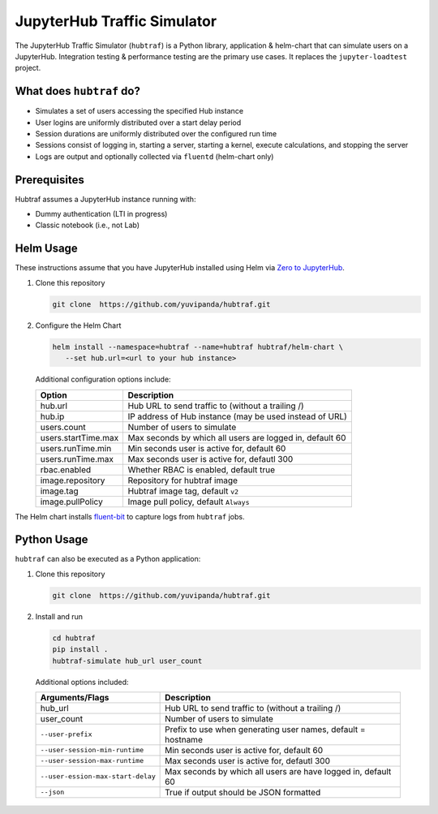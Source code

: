 ============================
JupyterHub Traffic Simulator
============================

The JupyterHub Traffic Simulator (``hubtraf``) is a Python library,
application & helm-chart that can simulate users on a JupyterHub. Integration
testing & performance testing are the primary use cases. It replaces
the ``jupyter-loadtest`` project.

What does ``hubtraf`` do?
-------------------------

* Simulates a set of users accessing the specified Hub instance
* User logins are uniformly distributed over a start delay period
* Session durations are uniformly distributed over the configured run time
* Sessions consist of logging in, starting a server, starting a kernel, execute
  calculations, and stopping the server
* Logs are output and optionally collected via ``fluentd`` (helm-chart only)

Prerequisites
-------------

Hubtraf assumes a JupyterHub instance running with:

* Dummy authentication (LTI in progress)
* Classic notebook (i.e., not Lab)


Helm Usage
----------

These instructions assume that you have JupyterHub installed using Helm
via `Zero to JupyterHub <https://zero-to-jupyterhub.readthedocs.io/>`_.

1. Clone this repository

   .. code-block:: bash

      git clone  https://github.com/yuvipanda/hubtraf.git


2. Configure the Helm Chart

   .. code-block:: bash

      helm install --namespace=hubtraf --name=hubtraf hubtraf/helm-chart \
         --set hub.url=<url to your hub instance>

   Additional configuration options include:

   ===================   =======================================================
   **Option**            **Description**
   -------------------   -------------------------------------------------------
   hub.url               Hub URL to send traffic to (without a trailing /)
   hub.ip                IP address of Hub instance (may be used instead of URL)
   users.count           Number of users to simulate
   users.startTime.max   Max seconds by which all users are logged in, default 60
   users.runTime.min     Min seconds user is active for, default 60
   users.runTime.max     Max seconds user is active for, defautl 300
   rbac.enabled          Whether RBAC is enabled, default true
   image.repository      Repository for hubtraf image
   image.tag             Hubtraf image tag, default ``v2``
   image.pullPolicy      Image pull policy, default ``Always``
   ===================   =======================================================

The Helm chart installs `fluent-bit <https://fluentbit.io/>`_ to capture logs
from ``hubtraf`` jobs.


Python Usage
------------
``hubtraf`` can also be executed as a Python application:

1. Clone this repository

   .. code-block:: bash

      git clone  https://github.com/yuvipanda/hubtraf.git


2. Install and run

   .. code-block:: bash

      cd hubtraf
      pip install .
      hubtraf-simulate hub_url user_count


  Additional options included:

  =================================  =======================================================
  **Arguments/Flags**                **Description**
  ---------------------------------  -------------------------------------------------------
  hub_url                            Hub URL to send traffic to (without a trailing /)
  user_count                         Number of users to simulate
  ``--user-prefix``                  Prefix to use when generating user names, default = hostname
  ``--user-session-min-runtime``     Min seconds user is active for, default 60
  ``--user-session-max-runtime``     Max seconds user is active for, defautl 300
  ``--user-ession-max-start-delay``  Max seconds by which all users are have logged in, default 60
  ``--json``                         True if output should be JSON formatted
  =================================  =======================================================

